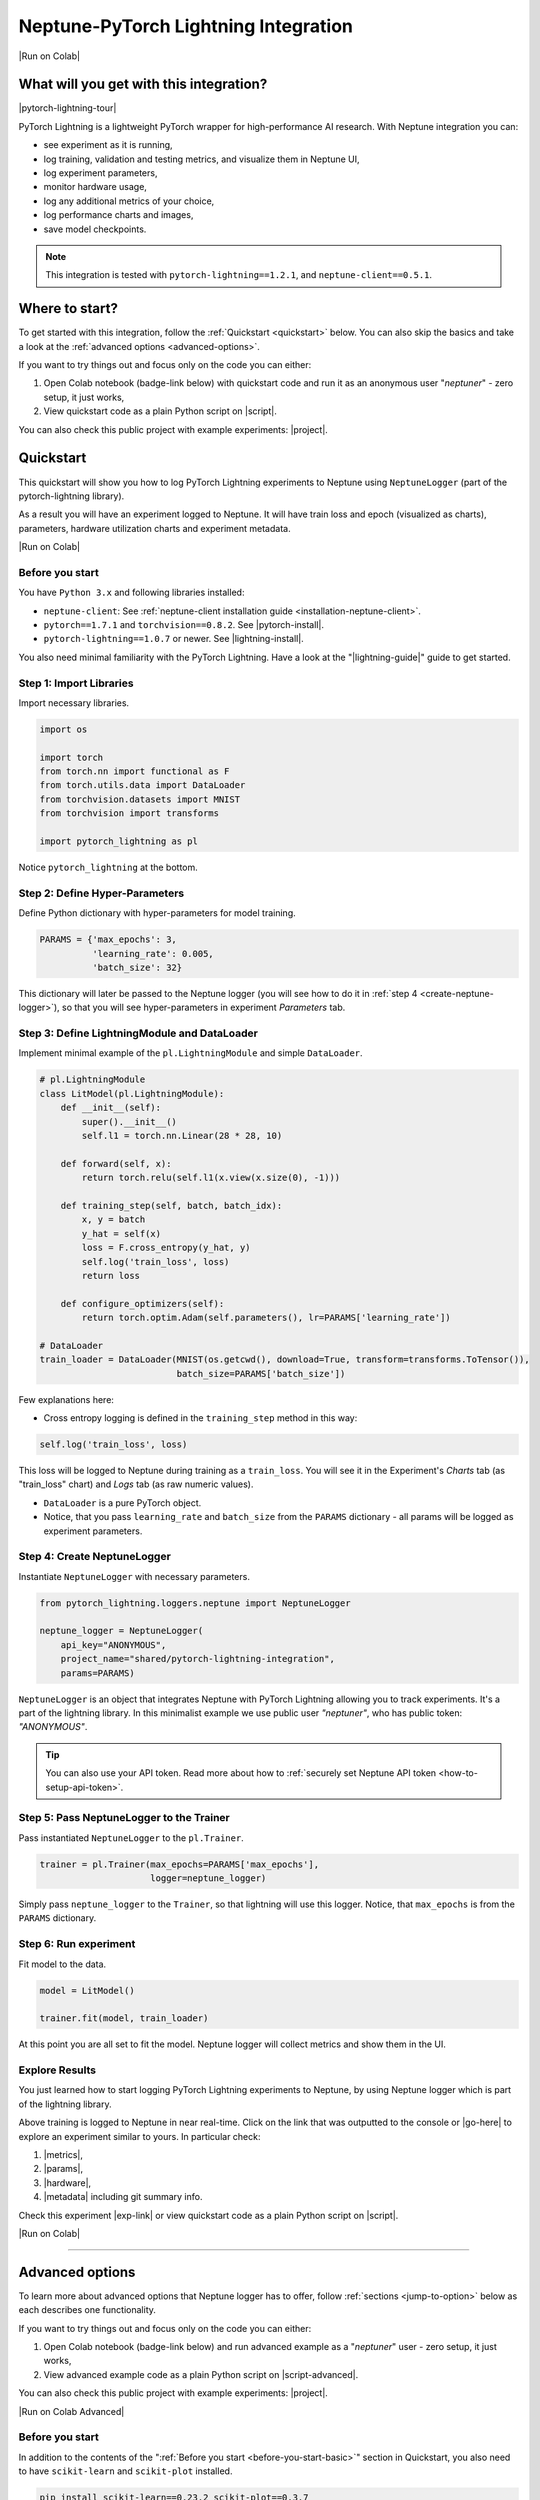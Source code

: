.. _integrations-pytorch-lightning:

Neptune-PyTorch Lightning Integration
=====================================

|Run on Colab|

What will you get with this integration?
----------------------------------------

|pytorch-lightning-tour|

PyTorch Lightning is a lightweight PyTorch wrapper for high-performance AI research. With Neptune integration you can:

* see experiment as it is running,
* log training, validation and testing metrics, and visualize them in Neptune UI,
* log experiment parameters,
* monitor hardware usage,
* log any additional metrics of your choice,
* log performance charts and images,
* save model checkpoints.

.. note::

    This integration is tested with ``pytorch-lightning==1.2.1``, and ``neptune-client==0.5.1``.

Where to start?
---------------
To get started with this integration, follow the :ref:`Quickstart <quickstart>` below. You can also skip the basics and take a look at the :ref:`advanced options <advanced-options>`.

If you want to try things out and focus only on the code you can either:

#. Open Colab notebook (badge-link below) with quickstart code and run it as an anonymous user "`neptuner`" - zero setup, it just works,
#. View quickstart code as a plain Python script on |script|.

You can also check this public project with example experiments: |project|.

.. _quickstart:

Quickstart
----------
This quickstart will show you how to log PyTorch Lightning experiments to Neptune using ``NeptuneLogger`` (part of the pytorch-lightning library).

As a result you will have an experiment logged to Neptune. It will have train loss and epoch (visualized as charts), parameters, hardware utilization charts and experiment metadata.

|Run on Colab|

.. _before-you-start-basic:

Before you start
^^^^^^^^^^^^^^^^
You have ``Python 3.x`` and following libraries installed:

* ``neptune-client``: See :ref:`neptune-client installation guide <installation-neptune-client>`.
* ``pytorch==1.7.1`` and ``torchvision==0.8.2``. See |pytorch-install|.
* ``pytorch-lightning==1.0.7`` or newer. See |lightning-install|.

You also need minimal familiarity with the PyTorch Lightning. Have a look at the "|lightning-guide|" guide to get started.

Step 1: Import Libraries
^^^^^^^^^^^^^^^^^^^^^^^^
Import necessary libraries.

.. code-block:: python3

    import os

    import torch
    from torch.nn import functional as F
    from torch.utils.data import DataLoader
    from torchvision.datasets import MNIST
    from torchvision import transforms

    import pytorch_lightning as pl

Notice ``pytorch_lightning`` at the bottom.

Step 2: Define Hyper-Parameters
^^^^^^^^^^^^^^^^^^^^^^^^^^^^^^^
Define Python dictionary with hyper-parameters for model training.

.. code-block:: python3

    PARAMS = {'max_epochs': 3,
              'learning_rate': 0.005,
              'batch_size': 32}

This dictionary will later be passed to the Neptune logger (you will see how to do it in :ref:`step 4 <create-neptune-logger>`), so that you will see hyper-parameters in experiment `Parameters` tab.

Step 3: Define LightningModule and DataLoader
^^^^^^^^^^^^^^^^^^^^^^^^^^^^^^^^^^^^^^^^^^^^^
Implement minimal example of the ``pl.LightningModule`` and simple ``DataLoader``.

.. code-block:: python3

    # pl.LightningModule
    class LitModel(pl.LightningModule):
        def __init__(self):
            super().__init__()
            self.l1 = torch.nn.Linear(28 * 28, 10)

        def forward(self, x):
            return torch.relu(self.l1(x.view(x.size(0), -1)))

        def training_step(self, batch, batch_idx):
            x, y = batch
            y_hat = self(x)
            loss = F.cross_entropy(y_hat, y)
            self.log('train_loss', loss)
            return loss

        def configure_optimizers(self):
            return torch.optim.Adam(self.parameters(), lr=PARAMS['learning_rate'])

    # DataLoader
    train_loader = DataLoader(MNIST(os.getcwd(), download=True, transform=transforms.ToTensor()),
                              batch_size=PARAMS['batch_size'])

Few explanations here:

* Cross entropy logging is defined in the ``training_step`` method in this way:

.. code-block:: python3

    self.log('train_loss', loss)

This loss will be logged to Neptune during training as a ``train_loss``. You will see it in the Experiment's `Charts` tab (as "train_loss" chart) and `Logs` tab (as raw numeric values).

* ``DataLoader`` is a pure PyTorch object.
* Notice, that you pass ``learning_rate`` and ``batch_size`` from the ``PARAMS`` dictionary - all params will be logged as experiment parameters.

.. _create-neptune-logger:

Step 4: Create NeptuneLogger
^^^^^^^^^^^^^^^^^^^^^^^^^^^^
Instantiate ``NeptuneLogger`` with necessary parameters.

.. code-block:: python3

    from pytorch_lightning.loggers.neptune import NeptuneLogger

    neptune_logger = NeptuneLogger(
        api_key="ANONYMOUS",
        project_name="shared/pytorch-lightning-integration",
        params=PARAMS)

``NeptuneLogger`` is an object that integrates Neptune with PyTorch Lightning allowing you to track experiments. It's a part of the lightning library. In this minimalist example we use public user `"neptuner"`, who has public token: `"ANONYMOUS"`.

.. tip::

    You can also use your API token. Read more about how to :ref:`securely set Neptune API token <how-to-setup-api-token>`.

Step 5: Pass NeptuneLogger to the Trainer
^^^^^^^^^^^^^^^^^^^^^^^^^^^^^^^^^^^^^^^^^
Pass instantiated ``NeptuneLogger`` to the ``pl.Trainer``.

.. code-block:: python3

    trainer = pl.Trainer(max_epochs=PARAMS['max_epochs'],
                         logger=neptune_logger)


Simply pass ``neptune_logger`` to the ``Trainer``, so that lightning will use this logger. Notice, that ``max_epochs`` is from the ``PARAMS`` dictionary.

Step 6: Run experiment
^^^^^^^^^^^^^^^^^^^^^^
Fit model to the data.

.. code-block:: python3

    model = LitModel()

    trainer.fit(model, train_loader)

At this point you are all set to fit the model. Neptune logger will collect metrics and show them in the UI.

Explore Results
^^^^^^^^^^^^^^^
You just learned how to start logging PyTorch Lightning experiments to Neptune, by using Neptune logger which is part of the lightning library.

Above training is logged to Neptune in near real-time. Click on the link that was outputted to the console or |go-here| to explore an experiment similar to yours. In particular check:

#. |metrics|,
#. |params|,
#. |hardware|,
#. |metadata| including git summary info.

Check this experiment |exp-link| or view quickstart code as a plain Python script on |script|.

|Run on Colab|

.. image:: ../_static/images/integrations/lightning_basic.png
   :target: ../_static/images/integrations/lightning_basic.png
   :alt: PyTorchLightning neptune.ai integration

----

.. _advanced-options:

Advanced options
----------------
To learn more about advanced options that Neptune logger has to offer, follow :ref:`sections <jump-to-option>` below as each describes one functionality.

If you want to try things out and focus only on the code you can either:

#. Open Colab notebook (badge-link below) and run advanced example as a "`neptuner`" user - zero setup, it just works,
#. View advanced example code as a plain Python script on |script-advanced|.

You can also check this public project with example experiments: |project|.

|Run on Colab Advanced|

Before you start
^^^^^^^^^^^^^^^^
In addition to the contents of the ":ref:`Before you start <before-you-start-basic>`" section in Quickstart, you also need to have ``scikit-learn`` and ``scikit-plot`` installed.

.. code-block:: bash

    pip install scikit-learn==0.23.2 scikit-plot==0.3.7

Check |scikit-learn| or |scikit-plot| for more info.

.. _jump-to-option:

Jump to your favorite option
""""""""""""""""""""""""""""
* :ref:`Advanced NeptuneLogger options <logger-options>`
* :ref:`Log loss during train, validation and test <Log-loss>`
* :ref:`Log accuracy score after train, validation and test epoch <log-accuracy-score>`
* :ref:`Log learning rate changes <log-lr>`
* :ref:`Log misclassified images for the test set <log-imgs>`
* :ref:`Log gradient norm <log-grad>`
* :ref:`Log model checkpoints <log-checkpoints>`
* :ref:`Log confusion matrix <log-confusion-matrix>`
* :ref:`Log auxiliary info <log-auxiliary>`

.. _logger-options:

Advanced NeptuneLogger options
^^^^^^^^^^^^^^^^^^^^^^^^^^^^^^
Create ``NeptuneLogger`` with advanced parameters.

.. code-block:: python3

    from pytorch_lightning.loggers.neptune import NeptuneLogger

    ALL_PARAMS = {...}

    neptune_logger = NeptuneLogger(
        api_key="ANONYMOUS",
        project_name="shared/pytorch-lightning-integration",
        close_after_fit=False,
        experiment_name="train-on-MNIST",
        params=ALL_PARAMS,
        tags=['1.x', 'advanced'],
    )

In the NeptuneLogger - besides required ``api_key`` and ``project_name``, you can specify other options, notably:

* params - are passed as Python dict, see example experiment |adv-parameters|.
* ``experiment_name`` and ``tags`` are set. You will use them later in the UI for experiment searching and filtering.
* ``close_after_fit=False`` -> that will let us log more data after ``Trainer.fit()`` and ``Trainer.test()`` methods.

.. tip::

    Use ``neptune_logger.experiment.ABC`` to call methods that you would use, when working with neptune client, for example:

        * ``neptune_logger.experiment.log_metric``
        * ``neptune_logger.experiment.log_image``
        * ``neptune_logger.experiment.set_property``

    Check more methods here: |experiment-methods|.

.. _Log-loss:

Log loss during train, validation and test
^^^^^^^^^^^^^^^^^^^^^^^^^^^^^^^^^^^^^^^^^^
In the ``pl.LightningModule`` loss logging for train, validation and test.

.. code-block:: python3

    class LitModel(pl.LightningModule):
        (...)

        def training_step(self, batch, batch_idx):
            (...)
            loss = ...
            self.log('train_loss', loss, prog_bar=False)

        def validation_step(self, batch, batch_idx):
            (...)
            loss = ...
            self.log('val_loss', loss, prog_bar=False)

        def test_step(self, batch, batch_idx):
            (...)
            loss = ...
            self.log('test_loss', loss, prog_bar=False)

Loss values will be tracked in Neptune automatically.

.. tip::

    ``Trainer`` parameter: ``log_every_n_steps`` controls how frequent the logging is. Keep this parameter relatively high, say >100 for longer experiments.

.. image:: ../_static/images/integrations/lightning_basic.png
   :target: ../_static/images/integrations/lightning_basic.png
   :alt: PyTorch Lightning train and validation loss

.. _log-accuracy-score:

Log accuracy score after train, validation and test epoch
^^^^^^^^^^^^^^^^^^^^^^^^^^^^^^^^^^^^^^^^^^^^^^^^^^^^^^^^^
In the ``pl.LightningModule`` implement accuracy score and log it.

.. code-block:: python3

    class LitModel(pl.LightningModule):
        (...)

        def training_epoch_end(self, outputs):
            for output in outputs:
                (...)
            acc = accuracy_score(y_true, y_pred)
            self.log('train_acc', acc)

        def validation_epoch_end(self, outputs):
            for output in outputs:
                (...)
            acc = accuracy_score(y_true, y_pred)
            self.log('val_acc', acc)

        def test_epoch_end(self, outputs):
            for output in outputs:
                (...)
            acc = accuracy_score(y_true, y_pred)
            self.log('test_acc', acc)

Accuracy score will be calculated and logged after every train, validation and test epoch.

.. image:: ../_static/images/integrations/lightning_adv_acc.png
   :target: ../_static/images/integrations/lightning_adv_acc.png
   :alt: PyTorch Lightning train and validation acc

.. tip::

    You can find full implementation of all metrics logging in this |script-advanced| or in |Run on Colab Advanced|.

.. _log-lr:

Log learning rate changes
^^^^^^^^^^^^^^^^^^^^^^^^^
Implement learning rate monitor as Callback

.. code-block:: python3

    from pytorch_lightning.callbacks import LearningRateMonitor

    # Add scheduler to the optimizer
    class LitModel(pl.LightningModule):
        (...)

        def configure_optimizers(self):
            optimizer = torch.optim.Adam(self.parameters(), lr=self.learning_rate)
            scheduler = LambdaLR(optimizer, lambda epoch: self.decay_factor ** epoch)
            return [optimizer], [scheduler]

    # Instantiate LearningRateMonitor Callback
    lr_logger = LearningRateMonitor(logging_interval='epoch')

    # Pass lr_logger to the pl.Trainer as callback
    trainer = pl.Trainer(logger=neptune_logger,
                         callbacks=[lr_logger])

Learning rate scheduler is defined in the ``configure_optimizers``. It will change lr values after each epoch. These values will be tracked to Neptune automatically.

.. image:: ../_static/images/integrations/lightning_adv_lr.png
   :target: ../_static/images/integrations/lightning_adv_lr.png
   :alt: PyTorch Lightning lr-Adam chart

.. _log-imgs:

Log misclassified images for the test set
^^^^^^^^^^^^^^^^^^^^^^^^^^^^^^^^^^^^^^^^^
In the ``pl.LightningModule`` implement logic for identifying and logging misclassified images.

.. code-block:: python3

    class LitModel(pl.LightningModule):
        (...)

        def test_step(self, batch, batch_idx):
            x, y = batch
            (...)
            y_true = ...
            y_pred = ...
            for j in np.where(np.not_equal(y_true, y_pred))[0]:
                img = np.squeeze(x[j].cpu().detach().numpy())
                img[img < 0] = 0
                img = (img / img.max()) * 256
                neptune_logger.experiment.log_image(
                    'test_misclassified_images',
                    img,
                    description='y_pred={}, y_true={}'.format(y_pred[j], y_true[j]))

* As a result you will automatically log misclassified images to Neptune during test.
* Take a look at these |adv-misclassified-images| - look for the ``'test_misclassified_images'`` tile.

.. image:: ../_static/images/integrations/lightning_adv_imgs.png
   :target: ../_static/images/integrations/lightning_adv_imgs.png
   :alt: PyTorch Lightning misclassified images

.. _log-grad:

Log gradient norm
^^^^^^^^^^^^^^^^^
Set ``pl.Trainer`` to log gradient norm.

.. code-block:: python3

    trainer = pl.Trainer(logger=neptune_logger,
                         track_grad_norm=2)

Neptune will visualize gradient norm automatically.

.. tip::

    When you use ``track_grad_norm`` it's recommended to also set ``log_every_n_steps`` to something >100, so that you will avoid logging large amount of data.

.. image:: ../_static/images/integrations/lightning_adv_grad_norm.png
   :target: ../_static/images/integrations/lightning_adv_grad_norm.png
   :alt: PyTorch Lightning misclassified images

.. _log-checkpoints:

Log model checkpoints
^^^^^^^^^^^^^^^^^^^^^
Use ``ModelCheckpoint`` to make checkpoint during training, then log saved checkpoints to Neptune.

.. code-block:: python3

    from pytorch_lightning.callbacks import ModelCheckpoint

    # Instantiate ModelCheckpoint
    model_checkpoint = ModelCheckpoint(filename='my_model/checkpoints/{epoch:02d}-{val_loss:.2f}',
                                       save_weights_only=True,
                                       save_top_k=3,
                                       monitor='val_loss',
                                       period=1)

    # Pass it to the pl.Trainer
    trainer = pl.Trainer(logger=neptune_logger,
                         checkpoint_callback=model_checkpoint)

    # Log model checkpoint to Neptune
    for k in model_checkpoint.best_k_models.keys():
        model_name = 'checkpoints/' + k.split('/')[-1]
        neptune_logger.experiment.log_artifact(k, model_name)

    # Log score of the best model checkpoint.
    neptune_logger.experiment.set_property('best_model_score', model_checkpoint.best_model_score.tolist())

* ``model_checkpoint`` will keep top three model according to the ``'val_loss'`` metric.
* When train and test are done, simply upload model checkpoints to Neptune to keep them with an experiment.
* Score of the best model checkpoint is in the |adv-details| tab.

.. image:: ../_static/images/integrations/lightning_adv_checkpoints.png
   :target: ../_static/images/integrations/lightning_adv_checkpoints.png
   :alt: PyTorch Lightning model checkpoint

.. tip::

    You can find full example implementation in this |script-advanced| or in |Run on Colab Advanced|.

.. _log-confusion-matrix:

Log confusion matrix
^^^^^^^^^^^^^^^^^^^^
Log confusion metrics after test time.

.. code-block:: python3

    import matplotlib.pyplot as plt
    from scikitplot.metrics import plot_confusion_matrix

    model.freeze()
    test_data = dm.test_dataloader()
    y_true = np.array([])
    y_pred = np.array([])

    for i, (x, y) in enumerate(test_data):
        y = y.cpu().detach().numpy()
        y_hat = model.forward(x).argmax(axis=1).cpu().detach().numpy()

        y_true = np.append(y_true, y)
        y_pred = np.append(y_pred, y_hat)

    fig, ax = plt.subplots(figsize=(16, 12))
    plot_confusion_matrix(y_true, y_pred, ax=ax)
    neptune_logger.experiment.log_image('confusion_matrix', fig)

.. image:: ../_static/images/integrations/lightning_adv_confusion_matrix.png
   :target: ../_static/images/integrations/lightning_adv_confusion_matrix.png
   :alt: PyTorch Lightning confusion metrics

.. _log-auxiliary:

Log auxiliary info
^^^^^^^^^^^^^^^^^^
Log model summary and number of GPUs used in the experiment.

.. code-block:: python3

    # Log model summary
    for chunk in [x for x in str(model).split('\n')]:
        neptune_logger.experiment.log_text('model_summary', str(chunk))

    # Log number of GPU units used
    neptune_logger.experiment.set_property('num_gpus', trainer.num_gpus)

* You will find |adv-model-summary| in the `Logs` tab, ``num_gpus`` in the |adv-details| tab.
* In similar way you can log more information that you feel is relevant to your experimentation.

.. image:: ../_static/images/integrations/lightning_adv_model_summary.png
   :target: ../_static/images/integrations/lightning_adv_model_summary.png
   :alt: PyTorch Lightning confusion metrics

Stop Neptune logger (Notebooks only)
^^^^^^^^^^^^^^^^^^^^^^^^^^^^^^^^^^^^
Close Neptune logger and experiment once everything is logged.

.. code-block:: python3

    neptune_logger.experiment.stop()

``NeptuneLogger`` was created with ``close_after_fit=False``, so we need to close Neptune experiment explicitly at the end. Again, this is only for Notebooks, as in scripts logger is closed automatically at the end of the script execution.

Explore Results
^^^^^^^^^^^^^^^
You just learned how to log PyTorch Lightning experiments to Neptune, by using Neptune logger which is part of the lightning library.

Above training is logged to Neptune in near real-time. Click on the link that was outputted to the console or |adv-go-here| to explore an experiment similar to yours.

In particular check:

* train, validation and test metrics visualized as |adv-charts|,
* |adv-parameters|,
* |adv-hardware|,
* |adv-details| including git summary info, best model score, number of GPU units used in experiment.
* |adv-misclassified-images|
* |adv-confusion-matrix|
* |adv-model-checkpoints|
* |adv-model-summary|

Check this experiment (|adv-go-here|) or view above code snippets as a plain Python script on |script-advanced|.

|Run on Colab Advanced|

How to ask for help?
--------------------
Please visit the :ref:`Getting help <getting-help>` page. Everything regarding support is there.

Other integrations you may like
-------------------------------
Here are other integrations with libraries from the PyTorch ecosystem:

- :ref:`PyTorch <integrations-pytorch>`
- :ref:`Fastai and Fastai2 <integrations-fastai>`
- :ref:`PyTorch Ignite <integrations-pytorch-ignite>`
- :ref:`Catalyst <integrations-catalyst>`
- :ref:`Skorch <integrations-skorch>`

You may also like these two integrations:

- :ref:`Optuna <integrations-optuna>`
- :ref:`Plotly <integrations-plotly>`


.. External links

.. |register| raw:: html

    <a href="https://neptune.ai/register" target="_blank">register here</a>

.. |project| raw:: html

    <a href="https://ui.neptune.ai/o/shared/org/pytorch-lightning-integration/experiments?viewId=202dcc88-c213-4da2-9720-7edc49b31665" target="_blank">PyTorch Lightning integration</a>

.. |Run on Colab| raw:: html

    <div class="run-on-colab">

        <a target="_blank" href="https://colab.research.google.com//github/neptune-ai/neptune-examples/blob/master/integrations/pytorch-lightning/docs/Neptune-PyTorch-Lightning-basic.ipynb">
            <img width="50" height="50" src="https://neptune.ai/wp-content/uploads/colab_logo_120.png">
            <span>Run in Google Colab</span>
        </a>

        <a target="_blank" href="https://github.com/neptune-ai/neptune-examples/blob/master/integrations/pytorch-lightning/docs/Neptune-PyTorch-Lightning-basic.py">
            <img width="50" height="50" src="https://neptune.ai/wp-content/uploads/GitHub-Mark-120px-plus.png">
            <span>View source on GitHub</span>
        </a>
        <a target="_blank" href="https://ui.neptune.ai/o/shared/org/pytorch-lightning-integration/experiments?viewId=202dcc88-c213-4da2-9720-7edc49b31665">
            <img width="50" height="50" src="https://neptune.ai/wp-content/uploads/neptune-ai-blue-vertical.png">
            <span>See example in Neptune</span>
        </a>
    </div>

.. |script| raw:: html

    <a href="https://github.com/neptune-ai/neptune-examples/blob/master/integrations/pytorch-lightning/docs/Neptune-PyTorch-Lightning-basic.py" target="_blank">GitHub</a>

.. |metrics| raw:: html

    <a href="https://ui.neptune.ai/o/shared/org/pytorch-lightning-integration/e/PYTOR-137883/charts" target="_blank">metrics</a>

.. |params| raw:: html

    <a href="https://ui.neptune.ai/o/shared/org/pytorch-lightning-integration/e/PYTOR-137883/parameters" target="_blank">logged parameters</a>

.. |hardware| raw:: html

    <a href="https://ui.neptune.ai/o/shared/org/pytorch-lightning-integration/e/PYTOR-137883/monitoring" target="_blank">hardware usage statistics</a>

.. |metadata| raw:: html

    <a href="https://ui.neptune.ai/o/shared/org/pytorch-lightning-integration/e/PYTOR-137883/details" target="_blank">metadata information</a>

.. |go-here| raw:: html

    <a href="https://ui.neptune.ai/o/shared/org/pytorch-lightning-integration/e/PYTOR-137883/charts" target="_blank">go here</a>

.. |exp-link| raw:: html

    <a href="https://ui.neptune.ai/o/shared/org/pytorch-lightning-integration/e/PYTOR-137883/charts" target="_blank">here</a>

.. |lightning-install| raw:: html

    <a href="https://pytorch-lightning.readthedocs.io/en/stable/starter/new-project.html" target="_blank">PyTorch Lightning installation guide</a>

.. |lightning-guide| raw:: html

    <a href="https://pytorch-lightning.readthedocs.io/en/latest/" target="_blank">Lightning in 2 steps</a>

.. |pytorch-install| raw:: html

    <a href="https://pytorch.org/get-started/locally/" target="_blank">PyTorch installation guide</a>

.. |script-advanced| raw:: html

    <a href="https://github.com/neptune-ai/neptune-examples/blob/master/integrations/pytorch-lightning/docs/Neptune-PyTorch-Lightning-advanced.py" target="_blank">GitHub</a>

.. |Run on Colab Advanced| raw:: html

    <div class="run-on-colab">

        <a target="_blank" href="https://colab.research.google.com//github/neptune-ai/neptune-examples/blob/master/integrations/pytorch-lightning/docs/Neptune-PyTorch-Lightning-advanced.ipynb">
            <img width="50" height="50" src="https://neptune.ai/wp-content/uploads/colab_logo_120.png">
            <span>Run in Google Colab</span>
        </a>

        <a target="_blank" href="https://github.com/neptune-ai/neptune-examples/blob/master/integrations/pytorch-lightning/docs/Neptune-PyTorch-Lightning-advanced.py">
            <img width="50" height="50" src="https://neptune.ai/wp-content/uploads/GitHub-Mark-120px-plus.png">
            <span>View source on GitHub</span>
        </a>
        <a target="_blank" href="https://ui.neptune.ai/o/shared/org/pytorch-lightning-integration/experiments?viewId=202dcc88-c213-4da2-9720-7edc49b31665&tags=%5B%22advanced%22%5D&sortBy=%5B%22train_loss%22%5D&sortFieldType=%5B%22numericChannels%22%5D&sortFieldAggregationMode=%5B%22last%22%5D&sortDirection=%5B%22ascending%22%5D&trashed=false&suggestionsEnabled=true&lbViewUnpacked=true">
            <img width="50" height="50" src="https://neptune.ai/wp-content/uploads/neptune-ai-blue-vertical.png">
            <span>See example in Neptune</span>
        </a>
    </div>

.. |scikit-learn| raw:: html

    <a href="https://scikit-learn.org/stable/install.html" target="_blank">scikit-learn installation guide</a>

.. |scikit-plot| raw:: html

    <a href="https://github.com/reiinakano/scikit-plot" target="_blank">scikit-plot github project</a>

.. |adv-charts| raw:: html

    <a href="https://ui.neptune.ai/o/shared/org/pytorch-lightning-integration/e/PYTOR-137930/charts" target="_blank">charts</a>

.. |adv-parameters| raw:: html

    <a href="https://ui.neptune.ai/o/shared/org/pytorch-lightning-integration/e/PYTOR-137930/parameters" target="_blank">parameters</a>

.. |adv-hardware| raw:: html

    <a href="https://ui.neptune.ai/o/shared/org/pytorch-lightning-integration/e/PYTOR-137930/monitoring" target="_blank">hardware</a>

.. |adv-details| raw:: html

    <a href="https://ui.neptune.ai/o/shared/org/pytorch-lightning-integration/e/PYTOR-137930/details" target="_blank">details</a>

.. |adv-misclassified-images| raw:: html

    <a href="https://ui.neptune.ai/o/shared/org/pytorch-lightning-integration/e/PYTOR-137930/logs" target="_blank">misclassified images</a>

.. |adv-confusion-matrix| raw:: html

    <a href="https://ui.neptune.ai/o/shared/org/pytorch-lightning-integration/e/PYTOR-137930/logs" target="_blank">confusion matrix</a>

.. |adv-model-checkpoints| raw:: html

    <a href="https://ui.neptune.ai/o/shared/org/pytorch-lightning-integration/e/PYTOR-137930/artifacts?path=checkpoints%2F" target="_blank">model checkpoints</a>

.. |adv-model-summary| raw:: html

    <a href="https://ui.neptune.ai/o/shared/org/pytorch-lightning-integration/e/PYTOR-137930/logs" target="_blank">model summary</a>

.. |adv-go-here| raw:: html

    <a href="https://ui.neptune.ai/o/shared/org/pytorch-lightning-integration/e/PYTOR-137930/charts" target="_blank">charts</a>

.. |experiment-methods| raw:: html

    <a href="https://docs.neptune.ai/api-reference/neptune/experiments/index.html#neptune.experiments.Experiment" target="_blank">experiment methods</a>

.. |pytorch-lightning-tour| raw:: html

    <iframe width="720" height="420" src="https://www.youtube.com/embed/53xsUwc-e0o" frameborder="0" allow="accelerometer; autoplay; clipboard-write; encrypted-media; gyroscope; picture-in-picture" allowfullscreen></iframe>
